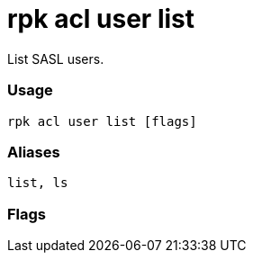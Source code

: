 = rpk acl user list
:description: rpk acl user list

List SASL users.

=== Usage

----
rpk acl user list [flags]
----

=== Aliases

----
list, ls
----

=== Flags

////
[cols=",,",]
|===
|*Value* |*Type* |*Description*
|-h, --help |- |Help for list.
|===
////
